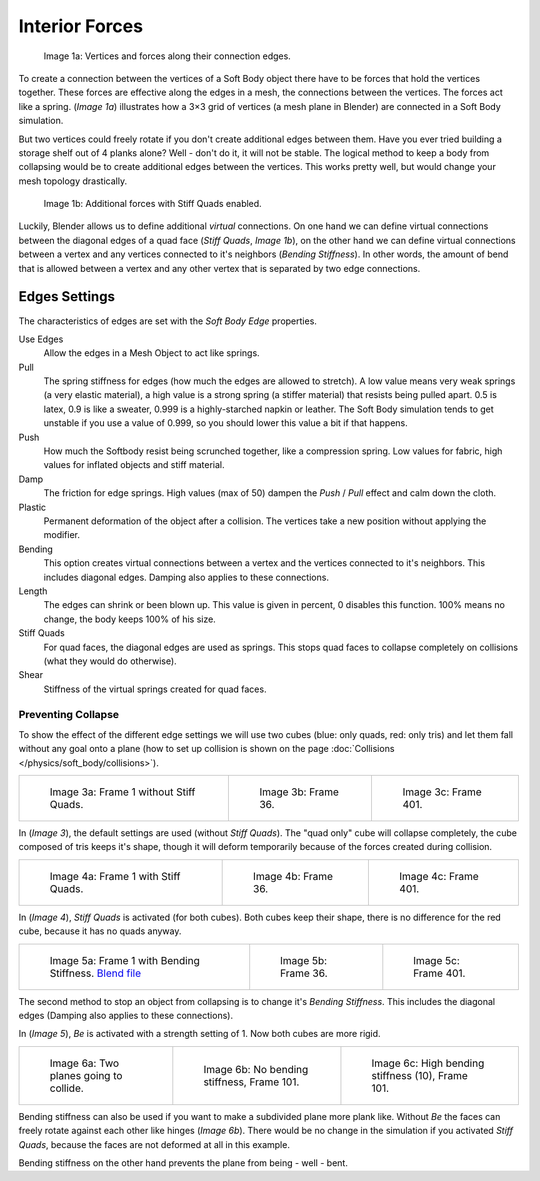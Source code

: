 
***************
Interior Forces
***************

.. figure:: /images/Bsod-softbody-theory1.jpg
   :width: 200px

   Image 1a: Vertices and forces along their connection edges.


To create a connection between the vertices of a Soft Body object there have to be forces that
hold the vertices together. These forces are effective along the edges in a mesh,
the connections between the vertices. The forces act like a spring. (*Image 1a*)
illustrates how a 3×3 grid of vertices (a mesh plane in Blender)
are connected in a Soft Body simulation.

But two vertices could freely rotate if you don't create additional edges between them.
Have you ever tried building a storage shelf out of 4 planks alone? Well - don't do it,
it will not be stable. The logical method to keep a body from collapsing would be to create
additional edges between the vertices. This works pretty well,
but would change your mesh topology drastically.


.. figure:: /images/Bsod-softbody-theory2.jpg
   :width: 200px

   Image 1b: Additional forces with Stiff Quads enabled.


Luckily, Blender allows us to define additional *virtual* connections.
On one hand we can define virtual connections between the diagonal edges of a quad face
(*Stiff Quads*, *Image 1b*), on the other hand we can define virtual connections
between a vertex and any vertices connected to it's neighbors
(*Bending Stiffness*). In other words, the amount of bend that is allowed between a
vertex and any other vertex that is separated by two edge connections.


Edges Settings
**************

The characteristics of edges are set with the *Soft Body Edge* properties.

Use Edges
   Allow the edges in a Mesh Object to act like springs.

Pull
   The spring stiffness for edges (how much the edges are allowed to stretch). A low value means very weak springs
   (a very elastic material), a high value is a strong spring (a stiffer material) that resists being pulled apart.
   0.5 is latex, 0.9 is like a sweater, 0.999 is a highly-starched napkin or leather.
   The Soft Body simulation tends to get unstable if you use a value of 0.999,
   so you should lower this value a bit if that happens.
Push
   How much the Softbody resist being scrunched together,
   like a compression spring. Low values for fabric, high values for inflated objects and stiff material.
Damp
   The friction for edge springs. High values (max of 50) dampen the *Push* / *Pull* effect and calm down the cloth.
Plastic
   Permanent deformation of the object after a collision.
   The vertices take a new position without applying the modifier.
Bending
   This option creates virtual connections between a vertex and the vertices connected to it's neighbors.
   This includes diagonal edges. Damping also applies to these connections.
Length
   The edges can shrink or been blown up. This value is given in percent,
   0 disables this function. 100% means no change, the body keeps 100% of his size.

Stiff Quads
   For quad faces, the diagonal edges are used as springs.
   This stops quad faces to collapse completely on collisions (what they would do otherwise).
Shear
   Stiffness of the virtual springs created for quad faces.


Preventing Collapse
===================

To show the effect of the different edge settings we will use two cubes
(blue: only quads, red: only tris) and let them fall without any goal onto a plane
(how to set up collision is shown on the page :doc:`Collisions </physics/soft_body/collisions>`).


.. list-table::

   * - .. figure:: /images/quadvstri-sb-0001.jpg
          :width: 200px

          Image 3a: Frame 1 without Stiff Quads.

     - .. figure:: /images/quadvstri-sb-0036.jpg
          :width: 200px

          Image 3b: Frame 36.

     - .. figure:: /images/quadvstri-sb-0401.jpg
          :width: 200px

          Image 3c: Frame 401.


In (*Image 3*), the default settings are used (without *Stiff Quads*).
The "quad only" cube will collapse completely, the cube composed of tris keeps it's shape,
though it will deform temporarily because of the forces created during collision.


.. list-table::

   * - .. figure:: /images/quadvstri-sb-0001.jpg
          :width: 200px

          Image 4a: Frame 1 with Stiff Quads.

     - .. figure:: /images/quadvstri-sb-sq-0036.jpg
          :width: 200px

          Image 4b: Frame 36.

     - .. figure:: /images/quadvstri-sb-sq-0401.jpg
          :width: 200px

          Image 4c: Frame 401.


In (*Image 4*), *Stiff Quads* is activated (for both cubes).
Both cubes keep their shape, there is no difference for the red cube,
because it has no quads anyway.


.. list-table::

   * - .. figure:: /images/quadvstri-sb-0001.jpg
          :width: 200px

          Image 5a: Frame 1 with Bending Stiffness.
          `Blend file <http://wiki.blender.org/index.php/Media:Blender3D Quads-BE-Stiffness.blend>`__

     - .. figure:: /images/quadvstri-sb-bs-0036.jpg
          :width: 200px

          Image 5b: Frame 36.

     - .. figure:: /images/quadvstri-sb-bs-0401.jpg
          :width: 200px

          Image 5c: Frame 401.


The second method to stop an object from collapsing is to change it's *Bending Stiffness*.
This includes the diagonal edges (Damping also applies to these connections).

In (*Image 5*), *Be* is activated with a strength setting of 1.
Now both cubes are more rigid.


.. list-table::

   * - .. figure:: /images/quadvstri-bending-001.jpg
          :width: 200px

          Image 6a: Two planes going to collide.

     - .. figure:: /images/quadvstri-bending-101.jpg
          :width: 200px

          Image 6b: No bending stiffness, Frame 101.

     - .. figure:: /images/quadvstri-bending-high-101.jpg
          :width: 200px

          Image 6c: High bending stiffness (10), Frame 101.


Bending stiffness can also be used if you want to make a subdivided plane more plank like.
Without *Be* the faces can freely rotate against each other like hinges
(*Image 6b*).
There would be no change in the simulation if you activated *Stiff Quads*,
because the faces are not deformed at all in this example.

Bending stiffness on the other hand prevents the plane from being - well - bent.
